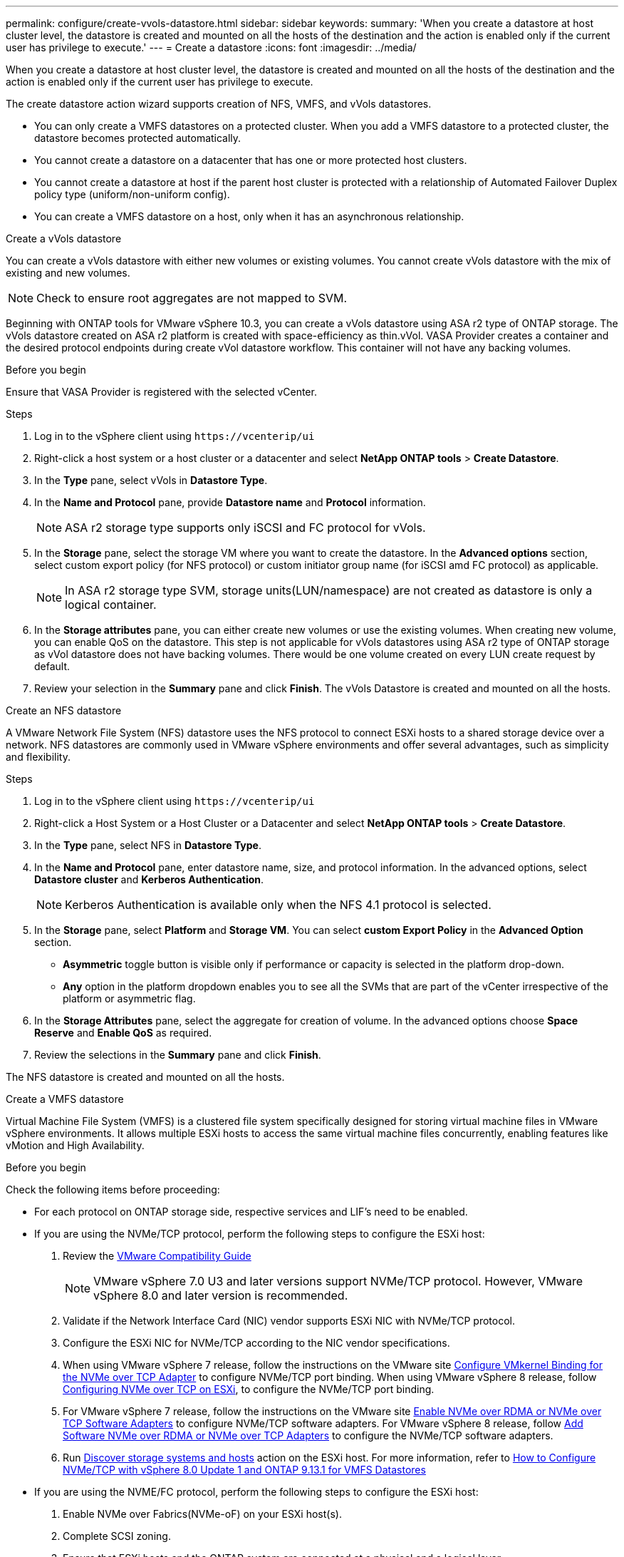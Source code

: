 ---
permalink: configure/create-vvols-datastore.html
sidebar: sidebar
keywords:
summary: 'When you create a datastore at host cluster level, the datastore is created and mounted on all the hosts of the destination and the action is enabled only if the current user has privilege to execute.'
---
= Create a datastore
:icons: font
:imagesdir: ../media/

[.lead]

When you create a datastore at host cluster level, the datastore is created and mounted on all the hosts of the destination and the action is enabled only if the current user has privilege to execute.

The create datastore action wizard supports creation of NFS, VMFS, and vVols datastores.

[NOTE]
* You can only create a VMFS datastores on a protected cluster. When you add a VMFS datastore to a protected cluster, the datastore becomes protected automatically. 
* You cannot create a datastore on a datacenter that has one or more protected host clusters.
* You cannot create a datastore at host if the parent host cluster is protected with a relationship of Automated Failover Duplex policy type (uniform/non-uniform config).
* You can create a VMFS datastore on a host, only when it has an asynchronous relationship. 

[role="tabbed-block"]
====

.Create a vVols datastore
--

You can create a vVols datastore with either new volumes or existing volumes. You cannot create vVols datastore with the mix of existing and new volumes. 
[NOTE]
Check to ensure root aggregates are not mapped to SVM.

Beginning with ONTAP tools for VMware vSphere 10.3, you can create a vVols datastore using ASA r2 type of ONTAP storage. The vVols datastore created on ASA r2 platform is created with space-efficiency as thin.vVol. VASA Provider creates a container and the desired protocol endpoints during create vVol datastore workflow. This container will not have any backing volumes.

.Before you begin
Ensure that VASA Provider is registered with the selected vCenter.

.Steps
. Log in to the vSphere client using `\https://vcenterip/ui`
. Right-click a host system or a host cluster or a datacenter and select *NetApp ONTAP tools* > *Create Datastore*.
. In the *Type* pane, select vVols in *Datastore Type*.
. In the *Name and Protocol* pane, provide *Datastore name* and *Protocol* information.
[NOTE]
ASA r2 storage type supports only iSCSI and FC protocol for vVols.
. In the *Storage* pane, select the storage VM where you want to create the datastore. In the *Advanced options* section, select custom export policy (for NFS protocol) or custom initiator group name (for iSCSI amd FC protocol) as applicable.
[NOTE]
In ASA r2 storage type SVM, storage units(LUN/namespace) are not created as datastore is only a logical container.
//10.3 update for ASA r2
. In the *Storage attributes* pane, you can either create new volumes or use the existing volumes. When creating new volume, you can enable QoS on the datastore. This step is not applicable for vVols datastores using ASA r2 type of ONTAP storage as vVol datastore does not have backing volumes. There would be one volume created on every LUN create request by default.
. Review your selection in the *Summary* pane and click *Finish*.
The vVols Datastore is created and mounted on all the hosts.

--

.Create an NFS datastore

--
//10.1 addition
A VMware Network File System (NFS) datastore uses the NFS protocol to connect ESXi hosts to a shared storage device over a network. NFS datastores are commonly used in VMware vSphere environments and offer several advantages, such as simplicity and flexibility.

.Steps
. Log in to the vSphere client using `\https://vcenterip/ui`
. Right-click a Host System or a Host Cluster or a Datacenter and select *NetApp ONTAP tools* > *Create Datastore*.
. In the *Type* pane, select NFS in *Datastore Type*.
. In the *Name and Protocol* pane, enter datastore name, size, and protocol information. In the advanced options, select *Datastore cluster* and *Kerberos Authentication*.
[NOTE]
Kerberos Authentication is available only when the NFS 4.1 protocol is selected. 
. In the *Storage* pane, select *Platform* and *Storage VM*. You can select *custom Export Policy* in the *Advanced Option* section.
[NOTE]
* *Asymmetric* toggle button is visible only if performance or capacity is selected in the platform drop-down.
* *Any* option in the platform dropdown enables you to see all the SVMs that are part of the vCenter irrespective of the platform or asymmetric flag. 
. In the *Storage Attributes* pane, select the aggregate for creation of volume. In the advanced options choose *Space Reserve* and *Enable QoS* as required.
. Review the selections in the *Summary* pane and click *Finish*.

The NFS datastore is created and mounted on all the hosts.

--

.Create a VMFS datastore

--
Virtual Machine File System (VMFS) is a clustered file system specifically designed for storing virtual machine files in VMware vSphere environments. It allows multiple ESXi hosts to access the same virtual machine files concurrently, enabling features like vMotion and High Availability.

.Before you begin

Check the following items before proceeding:

* For each protocol on ONTAP storage side, respective services and LIF’s need to be enabled. 
* If you are using the NVMe/TCP protocol, perform the following steps to configure the ESXi host:

. Review the https://www.vmware.com/resources/compatibility/detail.php?deviceCategory=san&productid=49677&releases_filter=589,578,518,508,448&deviceCategory=san&details=1&partner=399&Protocols=1&transportTypes=3&isSVA=0&page=1&display_interval=10&sortColumn=Partner&sortOrder=Asc[VMware Compatibility Guide]
[NOTE] 
VMware vSphere 7.0 U3 and later versions support NVMe/TCP protocol. However, VMware vSphere 8.0 and later version is recommended. 
. Validate if the Network Interface Card (NIC) vendor supports ESXi NIC with NVMe/TCP protocol. 
. Configure the ESXi NIC for NVMe/TCP according to the NIC vendor specifications. 
. When using VMware vSphere 7 release, follow the instructions on the VMware site https://docs.vmware.com/en/VMware-vSphere/7.0/com.vmware.vsphere.storage.doc/GUID-D047AFDD-BC68-498B-8488-321753C408C2.html#GUID-D047AFDD-BC68-498B-8488-321753C408C2[Configure VMkernel Binding for the NVMe over TCP Adapter] to configure NVMe/TCP port binding. When using VMware vSphere 8 release, follow https://docs.vmware.com/en/VMware-vSphere/8.0/vsphere-storage/GUID-5F776E6E-62B1-445D-854C-BEA689DD4C92.html#GUID-D047AFDD-BC68-498B-8488-321753C408C2[Configuring NVMe over TCP on ESXi], to configure the NVMe/TCP port binding. 
. For VMware vSphere 7 release, follow the instructions on the VMware site https://docs.vmware.com/en/VMware-vSphere/7.0/com.vmware.vsphere.storage.doc/GUID-8BBD672E-0829-4CF2-84B2-26A3A89ABD2E.html[Enable NVMe over RDMA or NVMe over TCP Software Adapters] to configure NVMe/TCP software adapters. For VMware vSphere 8 release, follow https://docs.vmware.com/en/VMware-vSphere/8.0/vsphere-storage/GUID-F4B42510-9E6D-4446-816A-5012866E0038.html#GUID-8BBD672E-0829-4CF2-84B2-26A3A89ABD2E[Add Software NVMe over RDMA or NVMe over TCP Adapters] to configure the NVMe/TCP software adapters.
. Run link:../configure/discover-storage-systems-and-hosts.html[Discover storage systems and hosts] action on the ESXi host.
For more information, refer to https://community.netapp.com/t5/Tech-ONTAP-Blogs/How-to-Configure-NVMe-TCP-with-vSphere-8-0-Update-1-and-ONTAP-9-13-1-for-VMFS/ba-p/445429[How to Configure NVMe/TCP with vSphere 8.0 Update 1 and ONTAP 9.13.1 for VMFS Datastores] 

* If you are using the NVME/FC protocol, perform the following steps to configure the ESXi host:
. Enable NVMe over Fabrics(NVMe-oF) on your ESXi host(s). 
. Complete SCSI zoning. 
. Ensure that ESXi hosts and the ONTAP system are connected at a physical and a logical layer.

To configure an ONTAP SVM for FC protocol, refer to https://docs.netapp.com/us-en/ontap/san-admin/configure-svm-fc-task.html[Configure an SVM for FC].

For more information on using NVMe/FC protocol with VMware vSphere 8.0, refer to https://docs.netapp.com/us-en/ontap-sanhost/nvme_esxi_8.html[NVMe-oF Host Configuration for ESXi 8.x with ONTAP].

For more information on using NVMe/FC with VMware vSphere 7.0, refer to https://docs.netapp.com/us-en/ontap-sanhost/nvme_esxi_8.html[ONTAP NVMe/FC Host Configuration guide] and http://www.netapp.com/us/media/tr-4684.pdf[TR-4684].

.Steps
. Log in to the vSphere client using `\https://vcenterip/ui`
. Right-click a Host System or a Host Cluster or a Datastore and select *NetApp ONTAP tools* > *Create Datastore*.
. In the *Type* pane, select VMFS in *Datastore Type*.
. In the *Name and Protocol* pane, enter the datastore name, size, and protocol information. 
If you choose to add the new datastore to an existing VMFS datastore cluster, select the datastore cluster selector under the *Advanced Options*. 
. Select storage VM in the *Storage* pane. Provide the *Custom initiator group name* in the *Advanced options* section of the pane (optional). You can either choose an existing igroup for the datastore or create a new igroup with a custom name.
+
When the protocol is selected as NVMe/FC or NVMe/TCP, a new namespace subsystem is created and is used for namespace mapping. By default, the namespace subsystem is created using the auto generated name that includes the datastore name. You can rename the namespace subsystem in the *custom namespace subsystem name* field in the advanced options of *Storage* pane. 
. From the *storage attributes* pane:
.. Select *Aggregate* from the drop-down menu. 
[NOTE]
For ASA r2 storage systems, *Aggregate* option is not required as the ASA r2 storage is a disaggregated storage. When you choose ASA r2 type SVM, the storage attributes page shows the options to enable QoS.
// updated for 10.3 ASA r2
.. As per the selected protocol a storage unit(LUN/Namespace) is created with space reserve of type Thin.
.. Select *Use existing volume*, and *Enable QoS* options as required and provide the details as required.
+
[NOTE]
In ASA r2 storage type, the volume creation or selection is not applicable for storage unit creation(LUN/Namespace), therefore these options are not shown.

[NOTE]
For VMFS datastore creation with NVMe/FC or NVMe/TCP protocol you cannot use the existing volume, you should create new volume.

. Review the datastore details in the *Summary* pane and click *Finish*.
+
[NOTE]
If you're creating the datastore on a protected cluster, you can see a readonly message "The datastore is being mounted on a protected Cluster."
The VMFS datastore is created and mounted on all the hosts.

--

====